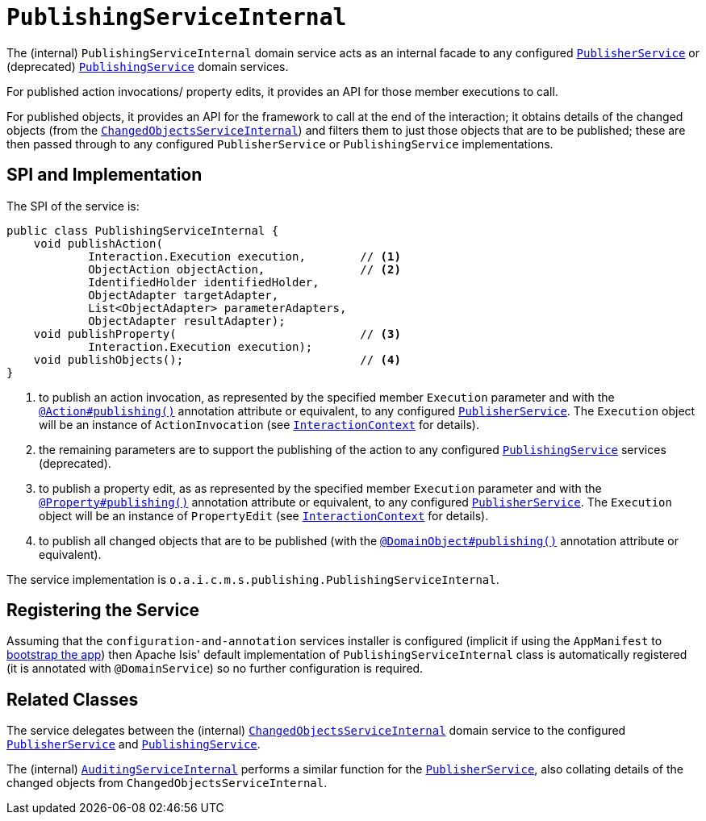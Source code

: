 [[_rgfis_spi_PublishingServiceInternal]]
= `PublishingServiceInternal`
:Notice: Licensed to the Apache Software Foundation (ASF) under one or more contributor license agreements. See the NOTICE file distributed with this work for additional information regarding copyright ownership. The ASF licenses this file to you under the Apache License, Version 2.0 (the "License"); you may not use this file except in compliance with the License. You may obtain a copy of the License at. http://www.apache.org/licenses/LICENSE-2.0 . Unless required by applicable law or agreed to in writing, software distributed under the License is distributed on an "AS IS" BASIS, WITHOUT WARRANTIES OR  CONDITIONS OF ANY KIND, either express or implied. See the License for the specific language governing permissions and limitations under the License.
:_basedir: ../../
:_imagesdir: images/


The (internal) `PublishingServiceInternal` domain service acts as an internal facade to any
configured xref:../rgsvc/rgsvc.adoc#_rgsvc_spi_PublisherService[`PublisherService`] or (deprecated)
xref:../rgsvc/rgsvc.adoc#_rgsvc_spi_PublishingService[`PublishingService`] domain services.

For published action invocations/ property edits, it provides an API for those member executions to call.

For published objects, it provides an API for the framework to call at the end of the interaction; it obtains details
of the changed objects (from the
xref:../rgfis/rgfis.adoc#_rgfis_spi_ChangedObjectsServiceInternal[`ChangedObjectsServiceInternal`]) and filters them to just
those objects that are to be published; these are then passed through to any configured `PublisherService` or
`PublishingService` implementations.



== SPI and Implementation

The SPI of the service is:

[source,java]
----
public class PublishingServiceInternal {
    void publishAction(
            Interaction.Execution execution,        // <1>
            ObjectAction objectAction,              // <2>
            IdentifiedHolder identifiedHolder,
            ObjectAdapter targetAdapter,
            List<ObjectAdapter> parameterAdapters,
            ObjectAdapter resultAdapter);
    void publishProperty(                           // <3>
            Interaction.Execution execution);
    void publishObjects();                          // <4>
}
----
<1> to publish an action invocation, as represented by the specified member `Execution` parameter and with the
xref:../rgant/rgant.adoc#_rgant-Action_publishing[`@Action#publishing()`] annotation attribute or equivalent, to any configured
xref:../rgsvc/rgsvc.adoc#_rgsvc_spi_PublisherService[`PublisherService`].  The `Execution` object will be an instance of
`ActionInvocation` (see xref:../rgsvc/rgsvc.adoc#_rgsvc_api_InteractionContext[`InteractionContext`] for details).
<2> the remaining parameters are to support the publishing of the action to any configured
xref:../rgsvc/rgsvc.adoc#_rgsvc_spi_PublishingService[`PublishingService`] services (deprecated).
<3> to publish a property edit, as as represented by the specified member `Execution` parameter and with the
xref:../rgant/rgant.adoc#_rgant-Property_publishing[`@Property#publishing()`] annotation attribute or equivalent, to any
configured xref:../rgsvc/rgsvc.adoc#_rgsvc_spi_PublisherService[`PublisherService`].  The `Execution` object will be an instance
of `PropertyEdit` (see xref:../rgsvc/rgsvc.adoc#_rgsvc_api_InteractionContext[`InteractionContext`] for details).
<4> to publish all changed objects that are to be published (with the
xref:../rgant/rgant.adoc#_rgant-DomainObject_publishing[`@DomainObject#publishing()`] annotation attribute or equivalent).


The service implementation is `o.a.i.c.m.s.publishing.PublishingServiceInternal`.



== Registering the Service

Assuming that the `configuration-and-annotation` services installer is configured (implicit if using the
`AppManifest` to xref:../rgcms/rgcms.adoc#_rgcms_classes_AppManifest-bootstrapping[bootstrap the app]) then Apache Isis' default
implementation of `PublishingServiceInternal` class is automatically registered (it is annotated with `@DomainService`)
so no further configuration is required.


== Related Classes

The service delegates between the (internal)
xref:../rgfis/rgfis.adoc#_rgfis_spi_ChangedObjectsServiceInternal[`ChangedObjectsServiceInternal`] domain service to the
configured xref:../rgsvc/rgsvc.adoc#_rgsvc_spi_PublisherService[`PublisherService`] and
 xref:../rgsvc/rgsvc.adoc#_rgsvc_spi_PublishingService[`PublishingService`].

The (internal) xref:../rgfis/rgfis.adoc#_rgfis_spi_AuditingServiceInternal[`AuditingServiceInternal`] performs a similar
function for the xref:../rgsvc/rgsvc.adoc#_rgsvc_spi_PublisherService[`PublisherService`], also collating details of the
changed objects from `ChangedObjectsServiceInternal`.
